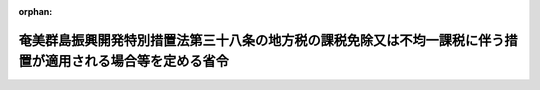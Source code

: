 .. _411M50000008014_20240401_506M60000008035:

:orphan:

============================================================================================================
奄美群島振興開発特別措置法第三十八条の地方税の課税免除又は不均一課税に伴う措置が適用される場合等を定める省令
============================================================================================================

.. raw:: html
    
    
    <main id="contentsLaw" class="active">
    <div id="innerDocument" class="active">
    
    
    
    
    <div style="margin-bottom: 12px;">
    <div id="lawTitleNo" style="font-size: 1.067rem; font-weight: bold;" class="_shokanBoxParent">平成十一年自治省令第十四号<div class="_shokanBox"></div>
    <div class="_inyoBox" id="_inyo_"></div>
    </div>
    <div id="lawTitle" style="margin-left: 3rem; font-size: 1.5rem; font-weight: bold; line-height: 1.25em;" class="_shokanBoxParent">
    <span data-xpath="">奄美群島振興開発特別措置法第三十八条の地方税の課税免除又は不均一課税に伴う措置が適用される場合等を定める省令</span><div class="_shokanBox" id="_shokan_"><div class="_shokanBtnIcons"></div></div>
    <div class="_inyoBox" id="_inyo_"></div>
    </div>
    </div><section id="EnactStatement" class="active EnactStatement"><div class="_div_EnactStatement _shokanBoxParent" style="text-indent: 1em;">
    <span data-xpath="">奄美群島振興開発特別措置法（昭和二十九年法律第百八十九号）第六条の九の規定に基づき、奄美群島振興開発特別措置法第六条の九の地方税の課税免除又は不均一課税に伴う措置が適用される場合等を定める省令を次のように定める。</span><div class="_shokanBox" id="_shokan_"><div class="_shokanBtnIcons"></div></div>
    <div class="_inyoBox" id="_inyo_"></div>
    </div></section><section id="MainProvision" class="active MainProvision"><section id="" class="active Article"><div style="margin-left: 1em; font-weight: bold;" class="_div_ArticleCaption _shokanBoxParent">
    <span data-xpath="">（法第三十八条に規定する総務省令で定める場合）</span><div class="_shokanBox" id="_shokan_"><div class="_shokanBtnIcons"></div></div>
    <div class="_inyoBox" id="_inyo_"></div>
    </div>
    <div style="margin-left: 1em; text-indent: -1em;" id="" class="_div_ArticleTitle _shokanBoxParent">
    <span style="font-weight: bold;">第一条</span>　<span data-xpath="">奄美群島振興開発特別措置法（以下「法」という。）第三十八条に規定する総務省令で定める場合は、次の各号に掲げる税目の区分に応じ、当該各号に定める場合とする。</span><div class="_shokanBox" id="_shokan_"><div class="_shokanBtnIcons"></div></div>
    <div class="_inyoBox" id="_inyo_"></div>
    </div>
    <div id="" style="margin-left: 2em; text-indent: -1em;" class="_div_ItemSentence _shokanBoxParent">
    <span style="font-weight: bold;">一</span>　<span data-xpath="">事業税</span>　<span data-xpath="">次のイ又はロに掲げる事業税について課税免除又は不均一課税をすることとしている場合</span><div class="_shokanBox" id="_shokan_"><div class="_shokanBtnIcons"></div></div>
    <div class="_inyoBox" id="_inyo_"></div>
    </div>
    <div style="margin-left: 3em; text-indent: -1em;" class="_div_Subitem1Sentence _shokanBoxParent">
    <span style="font-weight: bold;">イ</span>　<span data-xpath="">法第十四条第一項に規定する認定産業振興促進計画に記載された法第十一条第二項第四号に掲げる計画期間（以下「計画期間」という。）の初日（その日が平成二十七年四月一日前である場合には、同日。以下同じ。）から令和六年三月三十一日までの間（当該計画期間の末日が同月三十一日前である場合には当該計画期間とし、同日前に法第十六条第一項の規定により当該認定産業振興促進計画に係る法第十四条第一項に規定する認定を取り消された場合には当該計画期間の初日からその取り消された日までの期間とする。）に、所得税法等の一部を改正する法律（令和六年法律第八号）第十三条の規定による改正前の租税特別措置法（昭和三十二年法律第二十六号）第十二条第四項の表の第四号又は第四十五条第三項の表の第四号の規定の適用を受ける法第三十八条第一号イからホまでに掲げる事業の用に供する施設又は設備（租税特別措置法第十二条第四項の表の第一号の上欄又は第四十五条第三項の表の第一号の上欄に掲げる地区（以下「過疎地区」という。）内において営む当該事業の用に供する施設又は設備を除く。）であって、取得価額の合計額が次に掲げる事業の区分に応じそれぞれ次に定める取得価額のもの（以下「特別償却設備」という。）を新設し、又は増設した者（以下「特別償却設備設置者」という。）について、鹿児島県が、当該設備を事業の用に供した日の属する年又は事業年度以後の各年又は各事業年度の所得金額又は収入金額（鹿児島県において課する事業税の課税標準額となるものをいう。）のうち当該設備に係るものとして計算した額に対して課する事業税</span><div class="_shokanBox" id="_shokan_"><div class="_shokanBtnIcons"></div></div>
    <div class="_inyoBox"></div>
    </div>
    <div style="margin-left: 4em; text-indent: -1em;" class="_div_Subitem2Sentence _shokanBoxParent">
    <span style="font-weight: bold;">（１）</span>　<span data-xpath="">法第三十八条第一号イ又はホに掲げる事業</span>　<span data-xpath="">五百万円（租税特別措置法施行令（昭和三十二年政令第四十三号）第二十八条の九第十項第一号に規定する資本金の額等が五千万円超一億円以下である法人にあっては千万円とし、資本金の額等が一億円超である法人にあっては二千万円とする。）以上のもの</span><div class="_shokanBox" id="_shokan_"><div class="_shokanBtnIcons"></div></div>
    <div class="_inyoBox"></div>
    </div>
    <div style="margin-left: 4em; text-indent: -1em;" class="_div_Subitem2Sentence _shokanBoxParent">
    <span style="font-weight: bold;">（２）</span>　<span data-xpath="">法第三十八条第一号ロからニまでに掲げる事業</span>　<span data-xpath="">五百万円以上のもの</span><div class="_shokanBox" id="_shokan_"><div class="_shokanBtnIcons"></div></div>
    <div class="_inyoBox"></div>
    </div>
    <div style="margin-left: 3em; text-indent: -1em;" class="_div_Subitem1Sentence _shokanBoxParent">
    <span style="font-weight: bold;">ロ</span>　<span data-xpath="">法第三十八条第二号に規定する事業（過疎地区内において営む畜産業又は水産業を除く。）を行う個人でその者又はその同居の親族の労力によってこれらの事業を行った日数の合計がこれらの事業の当該年における延べ労働日数の三分の一を超え、かつ、二分の一以下であるものについて、計画期間の初日の属する年以後の各年のその者の所得金額に対して課する事業税</span><div class="_shokanBox" id="_shokan_"><div class="_shokanBtnIcons"></div></div>
    <div class="_inyoBox"></div>
    </div>
    <div id="" style="margin-left: 2em; text-indent: -1em;" class="_div_ItemSentence _shokanBoxParent">
    <span style="font-weight: bold;">二</span>　<span data-xpath="">不動産取得税</span>　<span data-xpath="">特別償却設備設置者について、当該特別償却設備である家屋及びその敷地である土地の取得（計画期間の初日以後の取得に限り、かつ、土地の取得については、その取得の日の翌日から起算して一年以内に当該土地を敷地とする当該家屋の建設の着手があった場合における当該土地の取得に限る。）に対して課する不動産取得税について課税免除又は不均一課税をすることとしている場合</span><div class="_shokanBox" id="_shokan_"><div class="_shokanBtnIcons"></div></div>
    <div class="_inyoBox" id="_inyo_"></div>
    </div>
    <div id="" style="margin-left: 2em; text-indent: -1em;" class="_div_ItemSentence _shokanBoxParent">
    <span style="font-weight: bold;">三</span>　<span data-xpath="">固定資産税</span>　<span data-xpath="">特別償却設備設置者について、当該特別償却設備である家屋及び償却資産並びに当該家屋又は当該特別償却設備である構築物の敷地である土地（計画期間の初日以後において取得したものに限り、かつ、土地については、その取得の日の翌日から起算して一年以内に当該土地を敷地とする当該家屋又は構築物の建設の着手があった場合における当該土地に限る。）に対して課する固定資産税について課税免除又は不均一課税をすることとしている場合</span><div class="_shokanBox" id="_shokan_"><div class="_shokanBtnIcons"></div></div>
    <div class="_inyoBox" id="_inyo_"></div>
    </div></section><section id="" class="active Article"><div style="margin-left: 1em; font-weight: bold;" class="_div_ArticleCaption _shokanBoxParent">
    <span data-xpath="">（特別償却設備に係る所得金額等の計算方法）</span><div class="_shokanBox" id="_shokan_"><div class="_shokanBtnIcons"></div></div>
    <div class="_inyoBox" id="_inyo_"></div>
    </div>
    <div style="margin-left: 1em; text-indent: -1em;" id="" class="_div_ArticleTitle _shokanBoxParent">
    <span style="font-weight: bold;">第二条</span>　<span data-xpath="">前条第一号の当該設備に係るものとして計算した額は、次の各号に掲げる区分ごとにそれぞれ当該各号に定める算式によって計算した額とする。</span><div class="_shokanBox" id="_shokan_"><div class="_shokanBtnIcons"></div></div>
    <div class="_inyoBox" id="_inyo_"></div>
    </div>
    <div id="" style="margin-left: 2em; text-indent: -1em;" class="_div_ItemSentence _shokanBoxParent">
    <span style="font-weight: bold;">一</span>　<span data-xpath="">その行う主たる事業が電気供給業（電気事業法（昭和三十九年法律第百七十号）第二条第一項第二号に規定する小売電気事業（これに準ずるものを含む。）を除く。以下この号において同じ。）、ガス供給業又は倉庫業の法人の場合</span><div class="_shokanBox" id="_shokan_"><div class="_shokanBtnIcons"></div></div>
    <div class="_inyoBox" id="_inyo_"></div>
    </div>
    <div style="margin-left: 1em; text-indent: initial;" class="_div_ListSentence _shokanBoxParent">
    <span data-xpath=""><div style="display:inline-block;text-indent:0;">鹿児島県において当該法人に課する事業税の課税標準となるべき当該事業年度に係る所得×（当該新設し、又は増設した設備に係る固定資産の価額／当該設備を新設し、又は増設した者が鹿児島県内に有する事務所又は事業所の固定資産の価額（主たる事業が電気供給業又はガス供給業の法人にあっては、当該固定資産の価額のうち法第三十八条第一号イからホまでに掲げる事業用の設備に係る固定資産の価額））</div></span><div class="_shokanBox"></div>
    <div class="_inyoBox"></div>
    </div>
    <div id="" style="margin-left: 2em; text-indent: -1em;" class="_div_ItemSentence _shokanBoxParent">
    <span style="font-weight: bold;">二</span>　<span data-xpath="">前号以外の場合</span><div class="_shokanBox" id="_shokan_"><div class="_shokanBtnIcons"></div></div>
    <div class="_inyoBox" id="_inyo_"></div>
    </div>
    <div style="margin-left: 1em; text-indent: initial;" class="_div_ListSentence _shokanBoxParent">
    <span data-xpath=""><div style="display:inline-block;text-indent:0;">鹿児島県において当該法人又は個人に課する事業税の課税標準となるべき当該事業年度又は当該年に係る所得×（当該新設し、又は増設した設備に係る従業者の数／当該設備を新設し、又は増設した者が鹿児島県内に有する事務所又は事業所の従業者の数）</div></span><div class="_shokanBox"></div>
    <div class="_inyoBox"></div>
    </div>
    <div style="margin-left: 1em; text-indent: -1em;" class="_div_ParagraphSentence _shokanBoxParent">
    <span style="font-weight: bold;">２</span>　<span data-xpath="">鉄道事業又は軌道事業（以下「鉄軌道事業」という。）とこれらの事業以外の事業をあわせて行う法人については、当該鉄軌道事業以外の事業に係る部分について前項の規定を適用する。</span><div class="_shokanBox" id="_shokan_"><div class="_shokanBtnIcons"></div></div>
    <div class="_inyoBox" id="_inyo_"></div>
    </div>
    <div style="margin-left: 1em; text-indent: -1em;" class="_div_ParagraphSentence _shokanBoxParent">
    <span style="font-weight: bold;">３</span>　<span data-xpath="">第一項の固定資産の価額及び従業者の数並びに前項の鉄軌道事業以外の事業に係る部分の所得の算定については、地方税法（昭和二十五年法律第二百二十六号）第七十二条の四十八第四項から第六項まで、第十一項及び第十二項並びに第七十二条の五十四第二項に規定する事業税の分割基準及び所得の算定の例による。</span><div class="_shokanBox" id="_shokan_"><div class="_shokanBtnIcons"></div></div>
    <div class="_inyoBox" id="_inyo_"></div>
    </div></section><section id="" class="active Article"><div style="margin-left: 1em; font-weight: bold;" class="_div_ArticleCaption _shokanBoxParent">
    <span data-xpath="">（法第三十八条に規定する総務省令で定める期間に係る年度）</span><div class="_shokanBox" id="_shokan_"><div class="_shokanBtnIcons"></div></div>
    <div class="_inyoBox" id="_inyo_"></div>
    </div>
    <div style="margin-left: 1em; text-indent: -1em;" id="" class="_div_ArticleTitle _shokanBoxParent">
    <span style="font-weight: bold;">第三条</span>　<span data-xpath="">法第三十八条に規定する総務省令で定める期間に係る年度は、事業税の課税免除又は不均一課税をした最初の年度から五箇年度とする。</span><div class="_shokanBox" id="_shokan_"><div class="_shokanBtnIcons"></div></div>
    <div class="_inyoBox" id="_inyo_"></div>
    </div></section><section id="" class="active Article"><div style="margin-left: 1em; font-weight: bold;" class="_div_ArticleCaption _shokanBoxParent">
    <span data-xpath="">（法第三十八条第一号ロに規定する総務省令で定める事業活動）</span><div class="_shokanBox" id="_shokan_"><div class="_shokanBtnIcons"></div></div>
    <div class="_inyoBox" id="_inyo_"></div>
    </div>
    <div style="margin-left: 1em; text-indent: -1em;" id="" class="_div_ArticleTitle _shokanBoxParent">
    <span style="font-weight: bold;">第四条</span>　<span data-xpath="">法第三十八条第一号ロに規定する総務省令で定める事業活動は、ポータルサイト・サーバ運営業、アプリケーション・サービス・コンテンツ・プロバイダ及びインターネット利用サポート業に係る事業活動とする。</span><div class="_shokanBox" id="_shokan_"><div class="_shokanBtnIcons"></div></div>
    <div class="_inyoBox" id="_inyo_"></div>
    </div></section><section id="" class="active Article"><div style="margin-left: 1em; font-weight: bold;" class="_div_ArticleCaption _shokanBoxParent">
    <span data-xpath="">（法第三十八条第一号ハに規定する総務省令で定める事業）</span><div class="_shokanBox" id="_shokan_"><div class="_shokanBtnIcons"></div></div>
    <div class="_inyoBox" id="_inyo_"></div>
    </div>
    <div style="margin-left: 1em; text-indent: -1em;" id="" class="_div_ArticleTitle _shokanBoxParent">
    <span style="font-weight: bold;">第五条</span>　<span data-xpath="">法第三十八条第一号ハに規定する総務省令で定める事業は、情報通信の技術を利用する方法により行う商品、権利若しくは役務に関する説明若しくは相談若しくは商品若しくは権利の売買契約若しくは役務を有償で提供する契約についての申込み、申込みの受付若しくは締結若しくはこれらの契約の申込み若しくは締結の勧誘の業務に係る事業又は新商品の開発、販売計画の作成等に必要な基礎資料を得るためにする市場等に関する調査の業務に係る事業及びこれらの業務に付随して行う業務であって、当該業務により得られた情報の整理若しくは分析の業務に係る事業とする。</span><div class="_shokanBox" id="_shokan_"><div class="_shokanBtnIcons"></div></div>
    <div class="_inyoBox" id="_inyo_"></div>
    </div></section></section><section id="" class="active SupplProvision"><div class="_div_SupplProvisionLabel SupplProvisionLabel _shokanBoxParent" style="margin-bottom: 10px; margin-left: 3em; font-weight: bold;">
    <span data-xpath="">附　則</span><div class="_shokanBox" id="_shokan_"><div class="_shokanBtnIcons"></div></div>
    <div class="_inyoBox" id="_inyo_"></div>
    </div>
    <section class="active Paragraph"><div style="text-indent: 1em;" class="_div_ParagraphSentence _shokanBoxParent">
    <span data-xpath="">この省令は、平成十一年四月一日から施行する。</span><div class="_shokanBox" id="_shokan_"><div class="_shokanBtnIcons"></div></div>
    <div class="_inyoBox" id="_inyo_"></div>
    </div></section></section><section id="" class="active SupplProvision"><div class="_div_SupplProvisionLabel SupplProvisionLabel _shokanBoxParent" style="margin-bottom: 10px; margin-left: 3em; font-weight: bold;">
    <span data-xpath="">附　則</span>　（平成一二年九月一四日自治省令第四四号）<div class="_shokanBox" id="_shokan_"><div class="_shokanBtnIcons"></div></div>
    <div class="_inyoBox" id="_inyo_"></div>
    </div>
    <section class="active Paragraph"><div style="text-indent: 1em;" class="_div_ParagraphSentence _shokanBoxParent">
    <span data-xpath="">この省令は、内閣法の一部を改正する法律（平成十一年法律第八十八号）の施行の日（平成十三年一月六日）から施行する。</span><div class="_shokanBox" id="_shokan_"><div class="_shokanBtnIcons"></div></div>
    <div class="_inyoBox" id="_inyo_"></div>
    </div></section></section><section id="" class="active SupplProvision"><div class="_div_SupplProvisionLabel SupplProvisionLabel _shokanBoxParent" style="margin-bottom: 10px; margin-left: 3em; font-weight: bold;">
    <span data-xpath="">附　則</span>　（平成一三年三月三〇日総務省令第五七号）　抄<div class="_shokanBox" id="_shokan_"><div class="_shokanBtnIcons"></div></div>
    <div class="_inyoBox" id="_inyo_"></div>
    </div>
    <section class="active Paragraph"><div id="" style="margin-left: 1em; font-weight: bold;" class="_div_ParagraphCaption _shokanBoxParent">
    <span data-xpath="">（施行期日）</span><div class="_shokanBox"></div>
    <div class="_inyoBox"></div>
    </div>
    <div style="margin-left: 1em; text-indent: -1em;" class="_div_ParagraphSentence _shokanBoxParent">
    <span style="font-weight: bold;">１</span>　<span data-xpath="">この省令は、平成十三年四月一日から施行する。</span><div class="_shokanBox" id="_shokan_"><div class="_shokanBtnIcons"></div></div>
    <div class="_inyoBox" id="_inyo_"></div>
    </div></section><section class="active Paragraph"><div id="" style="margin-left: 1em; font-weight: bold;" class="_div_ParagraphCaption _shokanBoxParent">
    <span data-xpath="">（経過措置）</span><div class="_shokanBox"></div>
    <div class="_inyoBox"></div>
    </div>
    <div style="margin-left: 1em; text-indent: -1em;" class="_div_ParagraphSentence _shokanBoxParent">
    <span style="font-weight: bold;">９</span>　<span data-xpath="">第十一条の規定による改正後の奄美群島振興開発特別措置法第六条の九の地方税の課税免除又は不均一課税に伴う措置が適用される場合等を定める省令第一条の規定は、施行日以後に新設され、又は増設される設備について適用し、施行日前に新設され、又は増設された設備については、なお従前の例による。</span><div class="_shokanBox" id="_shokan_"><div class="_shokanBtnIcons"></div></div>
    <div class="_inyoBox" id="_inyo_"></div>
    </div></section></section><section id="" class="active SupplProvision"><div class="_div_SupplProvisionLabel SupplProvisionLabel _shokanBoxParent" style="margin-bottom: 10px; margin-left: 3em; font-weight: bold;">
    <span data-xpath="">附　則</span>　（平成一四年三月三一日総務省令第四三号）　抄<div class="_shokanBox" id="_shokan_"><div class="_shokanBtnIcons"></div></div>
    <div class="_inyoBox" id="_inyo_"></div>
    </div>
    <section class="active Paragraph"><div id="" style="margin-left: 1em; font-weight: bold;" class="_div_ParagraphCaption _shokanBoxParent">
    <span data-xpath="">（施行期日）</span><div class="_shokanBox"></div>
    <div class="_inyoBox"></div>
    </div>
    <div style="margin-left: 1em; text-indent: -1em;" class="_div_ParagraphSentence _shokanBoxParent">
    <span style="font-weight: bold;">１</span>　<span data-xpath="">この省令は、平成十四年四月一日から施行する。</span><div class="_shokanBox" id="_shokan_"><div class="_shokanBtnIcons"></div></div>
    <div class="_inyoBox" id="_inyo_"></div>
    </div></section></section><section id="" class="active SupplProvision"><div class="_div_SupplProvisionLabel SupplProvisionLabel _shokanBoxParent" style="margin-bottom: 10px; margin-left: 3em; font-weight: bold;">
    <span data-xpath="">附　則</span>　（平成一六年三月三一日総務省令第七四号）　抄<div class="_shokanBox" id="_shokan_"><div class="_shokanBtnIcons"></div></div>
    <div class="_inyoBox" id="_inyo_"></div>
    </div>
    <section class="active Paragraph"><div id="" style="margin-left: 1em; font-weight: bold;" class="_div_ParagraphCaption _shokanBoxParent">
    <span data-xpath="">（施行期日）</span><div class="_shokanBox"></div>
    <div class="_inyoBox"></div>
    </div>
    <div style="margin-left: 1em; text-indent: -1em;" class="_div_ParagraphSentence _shokanBoxParent">
    <span style="font-weight: bold;">１</span>　<span data-xpath="">この省令は、平成十六年四月一日から施行する。</span><span data-xpath="">ただし、第二条の規定（「平成十六年三月三十一日」を「平成十八年三月三十一日」に改める部分を除く。）、第四条の規定、第六条の規定（「第十二条第一項の表の第三号又は第四十五条第一項の表の第三号」を「第十二条第一項の表の第二号又は第四十五条第一項の表の第二号」に改める部分に限る。）、第七条の規定及び第八条の規定は、平成十七年一月一日より施行する。</span><div class="_shokanBox" id="_shokan_"><div class="_shokanBtnIcons"></div></div>
    <div class="_inyoBox" id="_inyo_"></div>
    </div></section><section class="active Paragraph"><div id="" style="margin-left: 1em; font-weight: bold;" class="_div_ParagraphCaption _shokanBoxParent">
    <span data-xpath="">（経過措置）</span><div class="_shokanBox"></div>
    <div class="_inyoBox"></div>
    </div>
    <div style="margin-left: 1em; text-indent: -1em;" class="_div_ParagraphSentence _shokanBoxParent">
    <span style="font-weight: bold;">３</span>　<span data-xpath="">第六条の規定による改正後の奄美群島振興開発特別措置法第六条の十二の地方税の課税免除又は不均一課税に伴う措置が適用される場合等を定める省令第一条の規定は、施行日以後に新設され、又は増設される設備について適用し、施行日前に新設され、又は増設された設備については、なお従前の例による。</span><div class="_shokanBox" id="_shokan_"><div class="_shokanBtnIcons"></div></div>
    <div class="_inyoBox" id="_inyo_"></div>
    </div></section></section><section id="" class="active SupplProvision"><div class="_div_SupplProvisionLabel SupplProvisionLabel _shokanBoxParent" style="margin-bottom: 10px; margin-left: 3em; font-weight: bold;">
    <span data-xpath="">附　則</span>　（平成一八年三月三一日総務省令第五一号）<div class="_shokanBox" id="_shokan_"><div class="_shokanBtnIcons"></div></div>
    <div class="_inyoBox" id="_inyo_"></div>
    </div>
    <section class="active Paragraph"><div style="text-indent: 1em;" class="_div_ParagraphSentence _shokanBoxParent">
    <span data-xpath="">この省令は、平成十八年四月一日から施行する。</span><div class="_shokanBox" id="_shokan_"><div class="_shokanBtnIcons"></div></div>
    <div class="_inyoBox" id="_inyo_"></div>
    </div></section></section><section id="" class="active SupplProvision"><div class="_div_SupplProvisionLabel SupplProvisionLabel _shokanBoxParent" style="margin-bottom: 10px; margin-left: 3em; font-weight: bold;">
    <span data-xpath="">附　則</span>　（平成一九年三月三〇日総務省令第四七号）　抄<div class="_shokanBox" id="_shokan_"><div class="_shokanBtnIcons"></div></div>
    <div class="_inyoBox" id="_inyo_"></div>
    </div>
    <section class="active Paragraph"><div id="" style="margin-left: 1em; font-weight: bold;" class="_div_ParagraphCaption _shokanBoxParent">
    <span data-xpath="">（施行期日）</span><div class="_shokanBox"></div>
    <div class="_inyoBox"></div>
    </div>
    <div style="margin-left: 1em; text-indent: -1em;" class="_div_ParagraphSentence _shokanBoxParent">
    <span style="font-weight: bold;">１</span>　<span data-xpath="">この省令は、平成十九年四月一日から施行する。</span><div class="_shokanBox" id="_shokan_"><div class="_shokanBtnIcons"></div></div>
    <div class="_inyoBox" id="_inyo_"></div>
    </div></section></section><section id="" class="active SupplProvision"><div class="_div_SupplProvisionLabel SupplProvisionLabel _shokanBoxParent" style="margin-bottom: 10px; margin-left: 3em; font-weight: bold;">
    <span data-xpath="">附　則</span>　（平成二一年三月三一日総務省令第四〇号）　抄<div class="_shokanBox" id="_shokan_"><div class="_shokanBtnIcons"></div></div>
    <div class="_inyoBox" id="_inyo_"></div>
    </div>
    <section class="active Paragraph"><div id="" style="margin-left: 1em; font-weight: bold;" class="_div_ParagraphCaption _shokanBoxParent">
    <span data-xpath="">（施行期日）</span><div class="_shokanBox"></div>
    <div class="_inyoBox"></div>
    </div>
    <div style="margin-left: 1em; text-indent: -1em;" class="_div_ParagraphSentence _shokanBoxParent">
    <span style="font-weight: bold;">１</span>　<span data-xpath="">この省令は、平成二十一年四月一日から施行する。</span><span data-xpath="">ただし、第三条については、奄美群島振興開発特別措置法及び小笠原諸島振興開発特別措置法の一部を改正する法律（平成二十一年法律第八号）の施行の日から施行する。</span><div class="_shokanBox" id="_shokan_"><div class="_shokanBtnIcons"></div></div>
    <div class="_inyoBox" id="_inyo_"></div>
    </div></section><section class="active Paragraph"><div id="" style="margin-left: 1em; font-weight: bold;" class="_div_ParagraphCaption _shokanBoxParent">
    <span data-xpath="">（経過措置）</span><div class="_shokanBox"></div>
    <div class="_inyoBox"></div>
    </div>
    <div style="margin-left: 1em; text-indent: -1em;" class="_div_ParagraphSentence _shokanBoxParent">
    <span style="font-weight: bold;">３</span>　<span data-xpath="">第三条の規定による改正後の奄美群島振興開発特別措置法第六条の十三の地方税の課税免除又は不均一課税に伴う措置が適用される場合等を定める省令第一条の規定は、施行日以後に新設され、又は増設される設備について適用し、施行日前に新設され、又は増設された設備については、なお従前の例による。</span><div class="_shokanBox" id="_shokan_"><div class="_shokanBtnIcons"></div></div>
    <div class="_inyoBox" id="_inyo_"></div>
    </div></section></section><section id="" class="active SupplProvision"><div class="_div_SupplProvisionLabel SupplProvisionLabel _shokanBoxParent" style="margin-bottom: 10px; margin-left: 3em; font-weight: bold;">
    <span data-xpath="">附　則</span>　（平成二三年三月三一日総務省令第二五号）<div class="_shokanBox" id="_shokan_"><div class="_shokanBtnIcons"></div></div>
    <div class="_inyoBox" id="_inyo_"></div>
    </div>
    <section class="active Paragraph"><div style="text-indent: 1em;" class="_div_ParagraphSentence _shokanBoxParent">
    <span data-xpath="">この省令は、平成二十三年四月一日から施行する。</span><div class="_shokanBox" id="_shokan_"><div class="_shokanBtnIcons"></div></div>
    <div class="_inyoBox" id="_inyo_"></div>
    </div></section></section><section id="" class="active SupplProvision"><div class="_div_SupplProvisionLabel SupplProvisionLabel _shokanBoxParent" style="margin-bottom: 10px; margin-left: 3em; font-weight: bold;">
    <span data-xpath="">附　則</span>　（平成二五年三月三〇日総務省令第三八号）　抄<div class="_shokanBox" id="_shokan_"><div class="_shokanBtnIcons"></div></div>
    <div class="_inyoBox" id="_inyo_"></div>
    </div>
    <section class="active Paragraph"><div id="" style="margin-left: 1em; font-weight: bold;" class="_div_ParagraphCaption _shokanBoxParent">
    <span data-xpath="">（施行期日）</span><div class="_shokanBox"></div>
    <div class="_inyoBox"></div>
    </div>
    <div style="margin-left: 1em; text-indent: -1em;" class="_div_ParagraphSentence _shokanBoxParent">
    <span style="font-weight: bold;">１</span>　<span data-xpath="">この省令は、平成二十五年四月一日から施行する。</span><div class="_shokanBox" id="_shokan_"><div class="_shokanBtnIcons"></div></div>
    <div class="_inyoBox" id="_inyo_"></div>
    </div></section><section class="active Paragraph"><div id="" style="margin-left: 1em; font-weight: bold;" class="_div_ParagraphCaption _shokanBoxParent">
    <span data-xpath="">（経過措置）</span><div class="_shokanBox"></div>
    <div class="_inyoBox"></div>
    </div>
    <div style="margin-left: 1em; text-indent: -1em;" class="_div_ParagraphSentence _shokanBoxParent">
    <span style="font-weight: bold;">４</span>　<span data-xpath="">第四条の規定による改正後の奄美群島振興開発特別措置法第六条の十三の地方税の課税免除又は不均一課税に伴う措置が適用される場合等を定める省令第一条の規定は、施行日以後に新設され、又は増設される設備について適用し、施行日前に新設され、又は増設された設備については、なお従前の例による。</span><div class="_shokanBox" id="_shokan_"><div class="_shokanBtnIcons"></div></div>
    <div class="_inyoBox" id="_inyo_"></div>
    </div></section></section><section id="" class="active SupplProvision"><div class="_div_SupplProvisionLabel SupplProvisionLabel _shokanBoxParent" style="margin-bottom: 10px; margin-left: 3em; font-weight: bold;">
    <span data-xpath="">附　則</span>　（平成二六年三月三一日総務省令第三五号）　抄<div class="_shokanBox" id="_shokan_"><div class="_shokanBtnIcons"></div></div>
    <div class="_inyoBox" id="_inyo_"></div>
    </div>
    <section class="active Paragraph"><div id="" style="margin-left: 1em; font-weight: bold;" class="_div_ParagraphCaption _shokanBoxParent">
    <span data-xpath="">（施行期日）</span><div class="_shokanBox"></div>
    <div class="_inyoBox"></div>
    </div>
    <div style="margin-left: 1em; text-indent: -1em;" class="_div_ParagraphSentence _shokanBoxParent">
    <span style="font-weight: bold;">１</span>　<span data-xpath="">この省令は、平成二十六年四月一日から施行する。</span><div class="_shokanBox" id="_shokan_"><div class="_shokanBtnIcons"></div></div>
    <div class="_inyoBox" id="_inyo_"></div>
    </div></section><section class="active Paragraph"><div id="" style="margin-left: 1em; font-weight: bold;" class="_div_ParagraphCaption _shokanBoxParent">
    <span data-xpath="">（経過措置）</span><div class="_shokanBox"></div>
    <div class="_inyoBox"></div>
    </div>
    <div style="margin-left: 1em; text-indent: -1em;" class="_div_ParagraphSentence _shokanBoxParent">
    <span style="font-weight: bold;">２</span>　<span data-xpath="">奄美群島振興開発特別措置法及び小笠原諸島振興開発特別措置法の一部を改正する法律（平成二十六年法律第六号）附則第二条第三項の規定によりなおその効力を有することとされる同法による改正前の奄美群島振興開発特別措置法第六条の十三の規定に基づくこの省令による改正前の奄美群島振興開発特別措置法第六条の十三の地方税の課税免除又は不均一課税に伴う措置が適用される場合等を定める省令の規定は、この省令の施行後も、なおその効力を有する。</span><div class="_shokanBox" id="_shokan_"><div class="_shokanBtnIcons"></div></div>
    <div class="_inyoBox" id="_inyo_"></div>
    </div></section></section><section id="" class="active SupplProvision"><div class="_div_SupplProvisionLabel SupplProvisionLabel _shokanBoxParent" style="margin-bottom: 10px; margin-left: 3em; font-weight: bold;">
    <span data-xpath="">附　則</span>　（平成二七年三月三一日総務省令第三九号）　抄<div class="_shokanBox" id="_shokan_"><div class="_shokanBtnIcons"></div></div>
    <div class="_inyoBox" id="_inyo_"></div>
    </div>
    <section class="active Paragraph"><div id="" style="margin-left: 1em; font-weight: bold;" class="_div_ParagraphCaption _shokanBoxParent">
    <span data-xpath="">（施行期日）</span><div class="_shokanBox"></div>
    <div class="_inyoBox"></div>
    </div>
    <div style="margin-left: 1em; text-indent: -1em;" class="_div_ParagraphSentence _shokanBoxParent">
    <span style="font-weight: bold;">１</span>　<span data-xpath="">この省令は、平成二十七年四月一日から施行する。</span><div class="_shokanBox" id="_shokan_"><div class="_shokanBtnIcons"></div></div>
    <div class="_inyoBox" id="_inyo_"></div>
    </div></section><section class="active Paragraph"><div id="" style="margin-left: 1em; font-weight: bold;" class="_div_ParagraphCaption _shokanBoxParent">
    <span data-xpath="">（経過措置）</span><div class="_shokanBox"></div>
    <div class="_inyoBox"></div>
    </div>
    <div style="margin-left: 1em; text-indent: -1em;" class="_div_ParagraphSentence _shokanBoxParent">
    <span style="font-weight: bold;">５</span>　<span data-xpath="">第五条の規定による改正後の奄美群島振興開発特別措置法第三十八条の地方税の課税免除又は不均一課税に伴う措置が適用される場合等を定める省令第一条の規定は、施行日以後に新設され、又は増設される設備について適用し、施行日前に新設され、又は増設された設備については、なお従前の例による。</span><div class="_shokanBox" id="_shokan_"><div class="_shokanBtnIcons"></div></div>
    <div class="_inyoBox" id="_inyo_"></div>
    </div></section></section><section id="" class="active SupplProvision"><div class="_div_SupplProvisionLabel SupplProvisionLabel _shokanBoxParent" style="margin-bottom: 10px; margin-left: 3em; font-weight: bold;">
    <span data-xpath="">附　則</span>　（平成二九年三月三一日総務省令第二八号）　抄<div class="_shokanBox" id="_shokan_"><div class="_shokanBtnIcons"></div></div>
    <div class="_inyoBox" id="_inyo_"></div>
    </div>
    <section id="" class="active Article"><div style="margin-left: 1em; font-weight: bold;" class="_div_ArticleCaption _shokanBoxParent">
    <span data-xpath="">（施行期日）</span><div class="_shokanBox" id="_shokan_"><div class="_shokanBtnIcons"></div></div>
    <div class="_inyoBox" id="_inyo_"></div>
    </div>
    <div style="margin-left: 1em; text-indent: -1em;" id="" class="_div_ArticleTitle _shokanBoxParent">
    <span style="font-weight: bold;">第一条</span>　<span data-xpath="">この省令は、平成二十九年四月一日から施行する。</span><span data-xpath="">ただし、第二条中離島振興法第二十条の地方税の課税免除又は不均一課税に伴う措置が適用される場合等を定める省令第三条の改正規定、第四条中半島振興法第十七条の地方税の不均一課税に伴う措置が適用される場合等を定める省令第二条の改正規定、第五条中奄美群島振興開発特別措置法第三十八条の地方税の課税免除又は不均一課税に伴う措置が適用される場合等を定める省令第二条の改正規定、第六条中過疎地域自立促進特別措置法第三十一条の地方税の課税免除又は不均一課税に伴う措置が適用される場合等を定める省令第二条の改正規定（「情報通信技術利用事業（法第三十条に規定する情報通信技術利用事業をいう。）用」を「農林水産物等販売業（法第三十条に規定する農林水産物等販売業をいう。）用」に改める部分を除く。）、第七条中原子力発電施設等立地地域の振興に関する特別措置法第十条の地方税の不均一課税に伴う措置が適用される場合等を定める省令第二条の改正規定、第八条中沖縄振興特別措置法第九条等の地方税の課税免除又は不均一課税に伴う措置が適用される場合等を定める省令第七条の改正規定、第十条中東日本大震災復興特別区域法第四十三条の地方税の課税免除又は不均一課税に伴う措置が適用される場合等を定める省令第二条の改正規定、第十一条の規定及び第十二条中地域再生法第十七条の六の地方公共団体等を定める省令第三条の改正規定は、地方税法及び航空機燃料譲与税法の一部を改正する法律（平成二十九年法律第二号）附則第一条第一号に掲げる規定の施行の日（次条において「地方税法改正法施行日」という。）から施行する。</span><div class="_shokanBox" id="_shokan_"><div class="_shokanBtnIcons"></div></div>
    <div class="_inyoBox" id="_inyo_"></div>
    </div></section><section id="" class="active Article"><div style="margin-left: 1em; font-weight: bold;" class="_div_ArticleCaption _shokanBoxParent">
    <span data-xpath="">（経過措置）</span><div class="_shokanBox" id="_shokan_"><div class="_shokanBtnIcons"></div></div>
    <div class="_inyoBox" id="_inyo_"></div>
    </div>
    <div style="margin-left: 1em; text-indent: -1em;" id="" class="_div_ArticleTitle _shokanBoxParent">
    <span style="font-weight: bold;">第二条</span>　<span data-xpath="">第二条の規定による改正後の離島振興法第二十条の地方税の課税免除又は不均一課税に伴う措置が適用される場合等を定める省令第三条の規定、第四条の規定による改正後の半島振興法第十七条の地方税の不均一課税に伴う措置が適用される場合等を定める省令第二条の規定、第五条の規定による改正後の奄美群島振興開発特別措置法第三十八条の地方税の課税免除又は不均一課税に伴う措置が適用される場合等を定める省令第二条の規定、第六条の規定による改正後の過疎地域自立促進特別措置法第三十一条の地方税の課税免除又は不均一課税に伴う措置が適用される場合等を定める省令（次条において「新過疎省令」という。）第二条の規定（同条第一項第一号の算式に係る部分を除く。）、第七条の規定による改正後の原子力発電施設等立地地域の振興に関する特別措置法第十条の地方税の不均一課税に伴う措置が適用される場合等を定める省令第二条の規定、第八条の規定による改正後の沖縄振興特別措置法第九条等の地方税の課税免除又は不均一課税に伴う措置が適用される場合等を定める省令（附則第四条において「新沖縄省令」という。）第七条の規定、第十条の規定による改正後の東日本大震災復興特別区域法第四十三条の地方税の課税免除又は不均一課税に伴う措置が適用される場合等を定める省令第二条の規定、第十一条の規定による改正後の福島復興再生特別措置法第二十六条及び第三十八条の地方税の課税免除又は不均一課税に伴う措置が適用される場合等を定める省令第三条の規定並びに第十二条の規定による改正後の地域再生法第十七条の六の地方公共団体等を定める省令（附則第五条において「新地域再生省令」という。）第三条の規定は、地方税法改正法施行日以後に新設され、又は増設される施設又は設備について適用し、地方税法改正法施行日前に新設され、又は増設された施設又は設備については、なお従前の例による。</span><div class="_shokanBox" id="_shokan_"><div class="_shokanBtnIcons"></div></div>
    <div class="_inyoBox" id="_inyo_"></div>
    </div></section></section><section id="" class="active SupplProvision"><div class="_div_SupplProvisionLabel SupplProvisionLabel _shokanBoxParent" style="margin-bottom: 10px; margin-left: 3em; font-weight: bold;">
    <span data-xpath="">附　則</span>　（平成三一年三月三〇日総務省令第四四号）<div class="_shokanBox" id="_shokan_"><div class="_shokanBtnIcons"></div></div>
    <div class="_inyoBox" id="_inyo_"></div>
    </div>
    <section class="active Paragraph"><div style="text-indent: 1em;" class="_div_ParagraphSentence _shokanBoxParent">
    <span data-xpath="">この省令は、平成三十一年四月一日から施行する。</span><div class="_shokanBox" id="_shokan_"><div class="_shokanBtnIcons"></div></div>
    <div class="_inyoBox" id="_inyo_"></div>
    </div></section></section><section id="" class="active SupplProvision"><div class="_div_SupplProvisionLabel SupplProvisionLabel _shokanBoxParent" style="margin-bottom: 10px; margin-left: 3em; font-weight: bold;">
    <span data-xpath="">附　則</span>　（令和三年三月三一日総務省令第三二号）　抄<div class="_shokanBox" id="_shokan_"><div class="_shokanBtnIcons"></div></div>
    <div class="_inyoBox" id="_inyo_"></div>
    </div>
    <section id="" class="active Article"><div style="margin-left: 1em; font-weight: bold;" class="_div_ArticleCaption _shokanBoxParent">
    <span data-xpath="">（施行期日）</span><div class="_shokanBox" id="_shokan_"><div class="_shokanBtnIcons"></div></div>
    <div class="_inyoBox" id="_inyo_"></div>
    </div>
    <div style="margin-left: 1em; text-indent: -1em;" id="" class="_div_ArticleTitle _shokanBoxParent">
    <span style="font-weight: bold;">第一条</span>　<span data-xpath="">この省令は、令和三年四月一日から施行する。</span><div class="_shokanBox" id="_shokan_"><div class="_shokanBtnIcons"></div></div>
    <div class="_inyoBox" id="_inyo_"></div>
    </div></section><section id="" class="active Article"><div style="margin-left: 1em; font-weight: bold;" class="_div_ArticleCaption _shokanBoxParent">
    <span data-xpath="">（奄美群島振興開発特別措置法第三十八条の地方税の課税免除又は不均一課税に伴う措置が適用される場合等を定める省令の一部改正に伴う経過措置）</span><div class="_shokanBox" id="_shokan_"><div class="_shokanBtnIcons"></div></div>
    <div class="_inyoBox" id="_inyo_"></div>
    </div>
    <div style="margin-left: 1em; text-indent: -1em;" id="" class="_div_ArticleTitle _shokanBoxParent">
    <span style="font-weight: bold;">第四条</span>　<span data-xpath="">第三条の規定による改正後の奄美群島振興開発特別措置法第三十八条の地方税の課税免除又は不均一課税に伴う措置が適用される場合等を定める省令第二条第一項第一号の規定は、施行日以後に新設され、又は増設される施設又は設備について適用し、施行日前に新設され、又は増設された施設又は設備については、なお従前の例による。</span><div class="_shokanBox" id="_shokan_"><div class="_shokanBtnIcons"></div></div>
    <div class="_inyoBox" id="_inyo_"></div>
    </div></section></section><section id="" class="active SupplProvision"><div class="_div_SupplProvisionLabel SupplProvisionLabel _shokanBoxParent" style="margin-bottom: 10px; margin-left: 3em; font-weight: bold;">
    <span data-xpath="">附　則</span>　（令和四年三月三一日総務省令第二九号）　抄<div class="_shokanBox" id="_shokan_"><div class="_shokanBtnIcons"></div></div>
    <div class="_inyoBox" id="_inyo_"></div>
    </div>
    <section id="" class="active Article"><div style="margin-left: 1em; font-weight: bold;" class="_div_ArticleCaption _shokanBoxParent">
    <span data-xpath="">（施行期日）</span><div class="_shokanBox" id="_shokan_"><div class="_shokanBtnIcons"></div></div>
    <div class="_inyoBox" id="_inyo_"></div>
    </div>
    <div style="margin-left: 1em; text-indent: -1em;" id="" class="_div_ArticleTitle _shokanBoxParent">
    <span style="font-weight: bold;">第一条</span>　<span data-xpath="">この省令は、令和四年四月一日から施行する。</span><div class="_shokanBox" id="_shokan_"><div class="_shokanBtnIcons"></div></div>
    <div class="_inyoBox" id="_inyo_"></div>
    </div></section></section><section id="" class="active SupplProvision"><div class="_div_SupplProvisionLabel SupplProvisionLabel _shokanBoxParent" style="margin-bottom: 10px; margin-left: 3em; font-weight: bold;">
    <span data-xpath="">附　則</span>　（令和五年三月三一日総務省令第二六号）　抄<div class="_shokanBox" id="_shokan_"><div class="_shokanBtnIcons"></div></div>
    <div class="_inyoBox" id="_inyo_"></div>
    </div>
    <section id="" class="active Article"><div style="margin-left: 1em; font-weight: bold;" class="_div_ArticleCaption _shokanBoxParent">
    <span data-xpath="">（施行期日）</span><div class="_shokanBox" id="_shokan_"><div class="_shokanBtnIcons"></div></div>
    <div class="_inyoBox" id="_inyo_"></div>
    </div>
    <div style="margin-left: 1em; text-indent: -1em;" id="" class="_div_ArticleTitle _shokanBoxParent">
    <span style="font-weight: bold;">第一条</span>　<span data-xpath="">この省令は、令和五年四月一日から施行する。</span><div class="_shokanBox" id="_shokan_"><div class="_shokanBtnIcons"></div></div>
    <div class="_inyoBox" id="_inyo_"></div>
    </div></section><section id="" class="active Article"><div style="margin-left: 1em; font-weight: bold;" class="_div_ArticleCaption _shokanBoxParent">
    <span data-xpath="">（奄美群島振興開発特別措置法第三十八条の地方税の課税免除又は不均一課税に伴う措置が適用される場合等を定める省令の一部改正に伴う経過措置）</span><div class="_shokanBox" id="_shokan_"><div class="_shokanBtnIcons"></div></div>
    <div class="_inyoBox" id="_inyo_"></div>
    </div>
    <div style="margin-left: 1em; text-indent: -1em;" id="" class="_div_ArticleTitle _shokanBoxParent">
    <span style="font-weight: bold;">第四条</span>　<span data-xpath="">第三条の規定による改正後の奄美群島振興開発特別措置法第三十八条の地方税の課税免除又は不均一課税に伴う措置が適用される場合等を定める省令第一条の規定は、施行日以後に新設され、又は増設される施設又は設備について適用し、施行日前に新設され、又は増設された施設又は設備については、なお従前の例による。</span><div class="_shokanBox" id="_shokan_"><div class="_shokanBtnIcons"></div></div>
    <div class="_inyoBox" id="_inyo_"></div>
    </div></section></section><section id="" class="active SupplProvision"><div class="_div_SupplProvisionLabel SupplProvisionLabel _shokanBoxParent" style="margin-bottom: 10px; margin-left: 3em; font-weight: bold;">
    <span data-xpath="">附　則</span>　（令和六年三月三〇日総務省令第三五号）<div class="_shokanBox" id="_shokan_"><div class="_shokanBtnIcons"></div></div>
    <div class="_inyoBox" id="_inyo_"></div>
    </div>
    <section class="active Paragraph"><div style="text-indent: 1em;" class="_div_ParagraphSentence _shokanBoxParent">
    <span data-xpath="">この省令は、令和六年四月一日から施行する。</span><div class="_shokanBox" id="_shokan_"><div class="_shokanBtnIcons"></div></div>
    <div class="_inyoBox" id="_inyo_"></div>
    </div></section></section>
    
    
    
    
    
    </div>
    </main>
    
    
